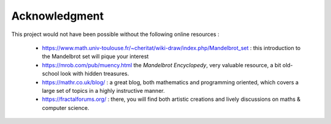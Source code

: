 Acknowledgment
**************

This project would not have been possible without the following online
resources :

 - https://www.math.univ-toulouse.fr/~cheritat/wiki-draw/index.php/Mandelbrot_set :
   this introduction to the Mandelbrot set will pique your interest

 - https://mrob.com/pub/muency.html the *Mandelbrot Encyclopedy*, very valuable
   resource, a bit old-school look with hidden treasures.

 - https://mathr.co.uk/blog/ : a great blog, both mathematics and programming
   oriented, which covers a large set of topics in a highly instructive manner.

 - https://fractalforums.org/ : there, you will find both artistic creations
   and lively discussions on maths & computer science.

